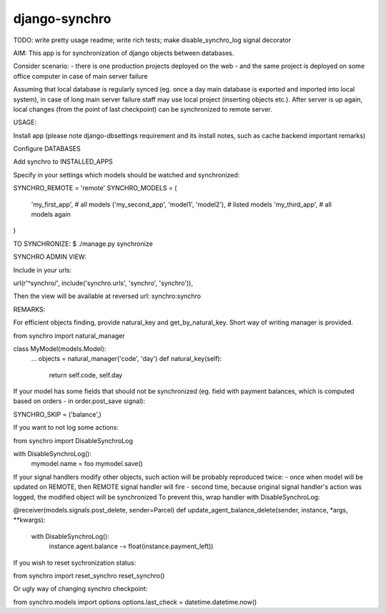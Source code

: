 django-synchro
==============

TODO:
write pretty usage readme;
write rich tests;
make disable_synchro_log signal decorator


AIM:
This app is for synchronization of django objects between databases.

Consider scenario:
- there is one production projects deployed on the web
- and the same project is deployed on some office computer in case of main server failure

Assuming that local database is regularly synced (eg. once a day main database is exported and imported into local system),
in case of long main server failure staff may use local project (inserting objects etc.).
After server is up again, local changes (from the point of last checkpoint) can be synchronized to remote server.


USAGE:

Install app (please note django-dbsettings requirement and its install notes, such as cache backend important remarks)

Configure DATABASES

Add synchro to INSTALLED_APPS

Specify in your settings which models should be watched and synchronized:

SYNCHRO_REMOTE = 'remote'
SYNCHRO_MODELS = (
    'my_first_app', # all models
    ('my_second_app', 'model1', 'model2'), # listed models
    'my_third_app', # all models again
)


TO SYNCHRONIZE:
$ ./manage.py synchronize

SYNCHRO ADMIN VIEW:

Include in your urls:

url(r'^synchro/', include('synchro.urls', 'synchro', 'synchro')),

Then the view will be available at reversed url: synchro:synchro


REMARKS:

For efficient objects finding, provide natural_key and get_by_natural_key.
Short way of writing manager is provided.

from synchro import natural_manager

class MyModel(models.Model):
    ...
    objects = natural_manager('code', 'day')
    def natural_key(self):
        return self.code, self.day


If your model has some fields that should not be synchronized (eg. field with payment balances, which is computed based on orders - in order.post_save signal):

SYNCHRO_SKIP = ('balance',)


If you want to not log some actions:

from synchro import DisableSynchroLog

with DisableSynchroLog():
    mymodel.name = foo
    mymodel.save()


If your signal handlers modify other objects, such action will be probably reproduced twice:
- once when model will be updated on REMOTE, then REMOTE signal handler will fire
- second time, because original signal handler's action was logged, the modified object will be synchronized
To prevent this, wrap handler with DisableSynchroLog:

@receiver(models.signals.post_delete, sender=Parcel)
def update_agent_balance_delete(sender, instance, *args, **kwargs):
    with DisableSynchroLog():
        instance.agent.balance -= float(instance.payment_left))


If you wish to reset sychronization status:

from synchro import reset_synchro
reset_synchro()

Or ugly way of changing synchro checkpoint:

from synchro.models import options
options.last_check = datetime.datetime.now()
